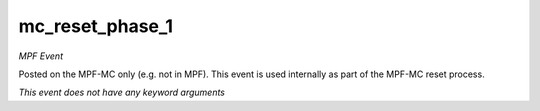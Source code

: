 mc_reset_phase_1
================

*MPF Event*

Posted on the MPF-MC only (e.g. not in MPF). This event is used
internally as part of the MPF-MC reset process.

*This event does not have any keyword arguments*
